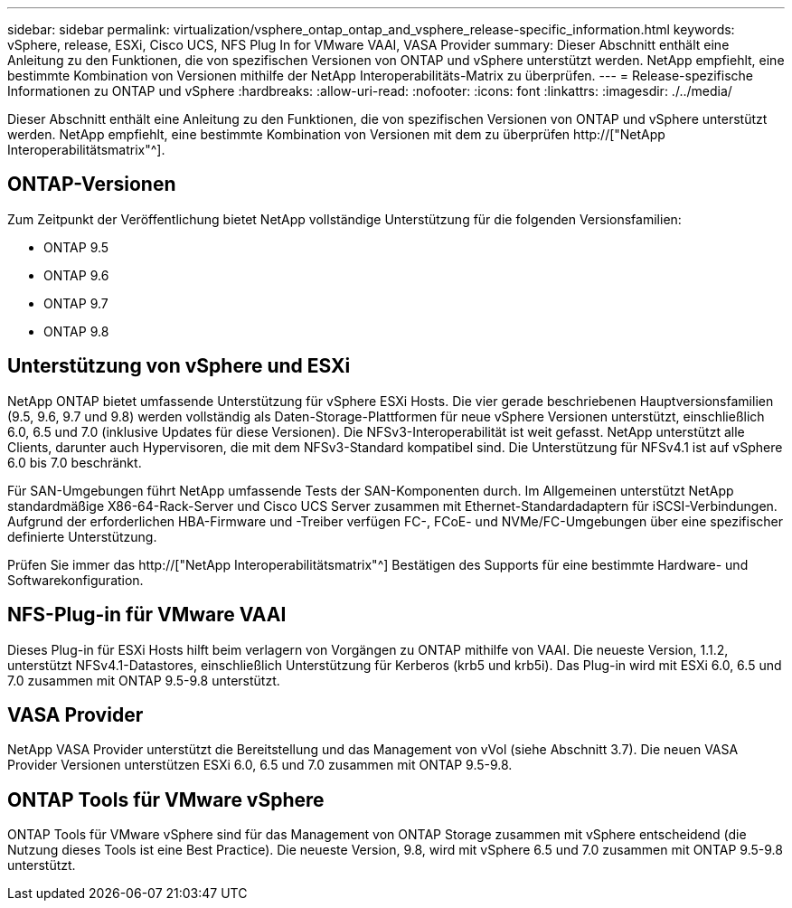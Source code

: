 ---
sidebar: sidebar 
permalink: virtualization/vsphere_ontap_ontap_and_vsphere_release-specific_information.html 
keywords: vSphere, release, ESXi, Cisco UCS, NFS Plug In for VMware VAAI, VASA Provider 
summary: Dieser Abschnitt enthält eine Anleitung zu den Funktionen, die von spezifischen Versionen von ONTAP und vSphere unterstützt werden. NetApp empfiehlt, eine bestimmte Kombination von Versionen mithilfe der NetApp Interoperabilitäts-Matrix zu überprüfen. 
---
= Release-spezifische Informationen zu ONTAP und vSphere
:hardbreaks:
:allow-uri-read: 
:nofooter: 
:icons: font
:linkattrs: 
:imagesdir: ./../media/


[role="lead"]
Dieser Abschnitt enthält eine Anleitung zu den Funktionen, die von spezifischen Versionen von ONTAP und vSphere unterstützt werden. NetApp empfiehlt, eine bestimmte Kombination von Versionen mit dem zu überprüfen http://["NetApp Interoperabilitätsmatrix"^].



== ONTAP-Versionen

Zum Zeitpunkt der Veröffentlichung bietet NetApp vollständige Unterstützung für die folgenden Versionsfamilien:

* ONTAP 9.5
* ONTAP 9.6
* ONTAP 9.7
* ONTAP 9.8




== Unterstützung von vSphere und ESXi

NetApp ONTAP bietet umfassende Unterstützung für vSphere ESXi Hosts. Die vier gerade beschriebenen Hauptversionsfamilien (9.5, 9.6, 9.7 und 9.8) werden vollständig als Daten-Storage-Plattformen für neue vSphere Versionen unterstützt, einschließlich 6.0, 6.5 und 7.0 (inklusive Updates für diese Versionen). Die NFSv3-Interoperabilität ist weit gefasst. NetApp unterstützt alle Clients, darunter auch Hypervisoren, die mit dem NFSv3-Standard kompatibel sind. Die Unterstützung für NFSv4.1 ist auf vSphere 6.0 bis 7.0 beschränkt.

Für SAN-Umgebungen führt NetApp umfassende Tests der SAN-Komponenten durch. Im Allgemeinen unterstützt NetApp standardmäßige X86-64-Rack-Server und Cisco UCS Server zusammen mit Ethernet-Standardadaptern für iSCSI-Verbindungen. Aufgrund der erforderlichen HBA-Firmware und -Treiber verfügen FC-, FCoE- und NVMe/FC-Umgebungen über eine spezifischer definierte Unterstützung.

Prüfen Sie immer das http://["NetApp Interoperabilitätsmatrix"^] Bestätigen des Supports für eine bestimmte Hardware- und Softwarekonfiguration.



== NFS-Plug-in für VMware VAAI

Dieses Plug-in für ESXi Hosts hilft beim verlagern von Vorgängen zu ONTAP mithilfe von VAAI. Die neueste Version, 1.1.2, unterstützt NFSv4.1-Datastores, einschließlich Unterstützung für Kerberos (krb5 und krb5i). Das Plug-in wird mit ESXi 6.0, 6.5 und 7.0 zusammen mit ONTAP 9.5-9.8 unterstützt.



== VASA Provider

NetApp VASA Provider unterstützt die Bereitstellung und das Management von vVol (siehe Abschnitt 3.7). Die neuen VASA Provider Versionen unterstützen ESXi 6.0, 6.5 und 7.0 zusammen mit ONTAP 9.5-9.8.



== ONTAP Tools für VMware vSphere

ONTAP Tools für VMware vSphere sind für das Management von ONTAP Storage zusammen mit vSphere entscheidend (die Nutzung dieses Tools ist eine Best Practice). Die neueste Version, 9.8, wird mit vSphere 6.5 und 7.0 zusammen mit ONTAP 9.5-9.8 unterstützt.
